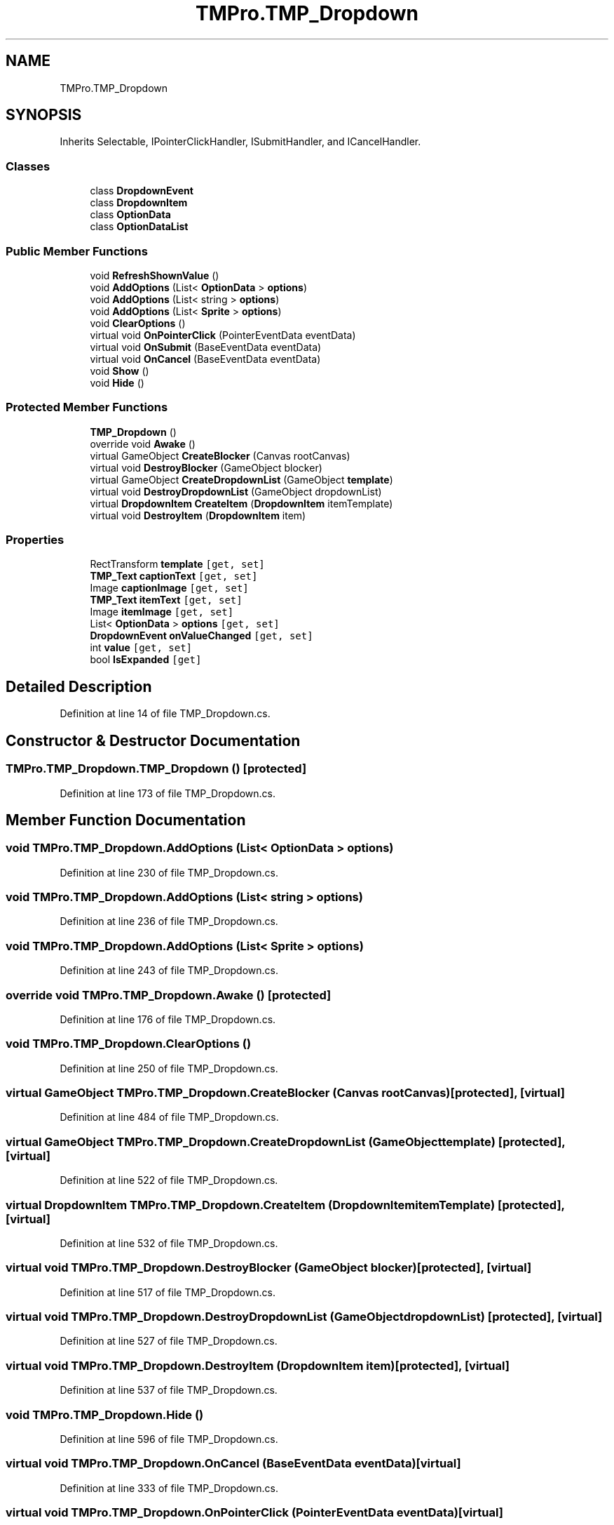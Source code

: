 .TH "TMPro.TMP_Dropdown" 3 "Sat Jul 20 2019" "Version https://github.com/Saurabhbagh/Multi-User-VR-Viewer--10th-July/" "Multi User Vr Viewer" \" -*- nroff -*-
.ad l
.nh
.SH NAME
TMPro.TMP_Dropdown
.SH SYNOPSIS
.br
.PP
.PP
Inherits Selectable, IPointerClickHandler, ISubmitHandler, and ICancelHandler\&.
.SS "Classes"

.in +1c
.ti -1c
.RI "class \fBDropdownEvent\fP"
.br
.ti -1c
.RI "class \fBDropdownItem\fP"
.br
.ti -1c
.RI "class \fBOptionData\fP"
.br
.ti -1c
.RI "class \fBOptionDataList\fP"
.br
.in -1c
.SS "Public Member Functions"

.in +1c
.ti -1c
.RI "void \fBRefreshShownValue\fP ()"
.br
.ti -1c
.RI "void \fBAddOptions\fP (List< \fBOptionData\fP > \fBoptions\fP)"
.br
.ti -1c
.RI "void \fBAddOptions\fP (List< string > \fBoptions\fP)"
.br
.ti -1c
.RI "void \fBAddOptions\fP (List< \fBSprite\fP > \fBoptions\fP)"
.br
.ti -1c
.RI "void \fBClearOptions\fP ()"
.br
.ti -1c
.RI "virtual void \fBOnPointerClick\fP (PointerEventData eventData)"
.br
.ti -1c
.RI "virtual void \fBOnSubmit\fP (BaseEventData eventData)"
.br
.ti -1c
.RI "virtual void \fBOnCancel\fP (BaseEventData eventData)"
.br
.ti -1c
.RI "void \fBShow\fP ()"
.br
.ti -1c
.RI "void \fBHide\fP ()"
.br
.in -1c
.SS "Protected Member Functions"

.in +1c
.ti -1c
.RI "\fBTMP_Dropdown\fP ()"
.br
.ti -1c
.RI "override void \fBAwake\fP ()"
.br
.ti -1c
.RI "virtual GameObject \fBCreateBlocker\fP (Canvas rootCanvas)"
.br
.ti -1c
.RI "virtual void \fBDestroyBlocker\fP (GameObject blocker)"
.br
.ti -1c
.RI "virtual GameObject \fBCreateDropdownList\fP (GameObject \fBtemplate\fP)"
.br
.ti -1c
.RI "virtual void \fBDestroyDropdownList\fP (GameObject dropdownList)"
.br
.ti -1c
.RI "virtual \fBDropdownItem\fP \fBCreateItem\fP (\fBDropdownItem\fP itemTemplate)"
.br
.ti -1c
.RI "virtual void \fBDestroyItem\fP (\fBDropdownItem\fP item)"
.br
.in -1c
.SS "Properties"

.in +1c
.ti -1c
.RI "RectTransform \fBtemplate\fP\fC [get, set]\fP"
.br
.ti -1c
.RI "\fBTMP_Text\fP \fBcaptionText\fP\fC [get, set]\fP"
.br
.ti -1c
.RI "Image \fBcaptionImage\fP\fC [get, set]\fP"
.br
.ti -1c
.RI "\fBTMP_Text\fP \fBitemText\fP\fC [get, set]\fP"
.br
.ti -1c
.RI "Image \fBitemImage\fP\fC [get, set]\fP"
.br
.ti -1c
.RI "List< \fBOptionData\fP > \fBoptions\fP\fC [get, set]\fP"
.br
.ti -1c
.RI "\fBDropdownEvent\fP \fBonValueChanged\fP\fC [get, set]\fP"
.br
.ti -1c
.RI "int \fBvalue\fP\fC [get, set]\fP"
.br
.ti -1c
.RI "bool \fBIsExpanded\fP\fC [get]\fP"
.br
.in -1c
.SH "Detailed Description"
.PP 
Definition at line 14 of file TMP_Dropdown\&.cs\&.
.SH "Constructor & Destructor Documentation"
.PP 
.SS "TMPro\&.TMP_Dropdown\&.TMP_Dropdown ()\fC [protected]\fP"

.PP
Definition at line 173 of file TMP_Dropdown\&.cs\&.
.SH "Member Function Documentation"
.PP 
.SS "void TMPro\&.TMP_Dropdown\&.AddOptions (List< \fBOptionData\fP > options)"

.PP
Definition at line 230 of file TMP_Dropdown\&.cs\&.
.SS "void TMPro\&.TMP_Dropdown\&.AddOptions (List< string > options)"

.PP
Definition at line 236 of file TMP_Dropdown\&.cs\&.
.SS "void TMPro\&.TMP_Dropdown\&.AddOptions (List< \fBSprite\fP > options)"

.PP
Definition at line 243 of file TMP_Dropdown\&.cs\&.
.SS "override void TMPro\&.TMP_Dropdown\&.Awake ()\fC [protected]\fP"

.PP
Definition at line 176 of file TMP_Dropdown\&.cs\&.
.SS "void TMPro\&.TMP_Dropdown\&.ClearOptions ()"

.PP
Definition at line 250 of file TMP_Dropdown\&.cs\&.
.SS "virtual GameObject TMPro\&.TMP_Dropdown\&.CreateBlocker (Canvas rootCanvas)\fC [protected]\fP, \fC [virtual]\fP"

.PP
Definition at line 484 of file TMP_Dropdown\&.cs\&.
.SS "virtual GameObject TMPro\&.TMP_Dropdown\&.CreateDropdownList (GameObject template)\fC [protected]\fP, \fC [virtual]\fP"

.PP
Definition at line 522 of file TMP_Dropdown\&.cs\&.
.SS "virtual \fBDropdownItem\fP TMPro\&.TMP_Dropdown\&.CreateItem (\fBDropdownItem\fP itemTemplate)\fC [protected]\fP, \fC [virtual]\fP"

.PP
Definition at line 532 of file TMP_Dropdown\&.cs\&.
.SS "virtual void TMPro\&.TMP_Dropdown\&.DestroyBlocker (GameObject blocker)\fC [protected]\fP, \fC [virtual]\fP"

.PP
Definition at line 517 of file TMP_Dropdown\&.cs\&.
.SS "virtual void TMPro\&.TMP_Dropdown\&.DestroyDropdownList (GameObject dropdownList)\fC [protected]\fP, \fC [virtual]\fP"

.PP
Definition at line 527 of file TMP_Dropdown\&.cs\&.
.SS "virtual void TMPro\&.TMP_Dropdown\&.DestroyItem (\fBDropdownItem\fP item)\fC [protected]\fP, \fC [virtual]\fP"

.PP
Definition at line 537 of file TMP_Dropdown\&.cs\&.
.SS "void TMPro\&.TMP_Dropdown\&.Hide ()"

.PP
Definition at line 596 of file TMP_Dropdown\&.cs\&.
.SS "virtual void TMPro\&.TMP_Dropdown\&.OnCancel (BaseEventData eventData)\fC [virtual]\fP"

.PP
Definition at line 333 of file TMP_Dropdown\&.cs\&.
.SS "virtual void TMPro\&.TMP_Dropdown\&.OnPointerClick (PointerEventData eventData)\fC [virtual]\fP"

.PP
Definition at line 323 of file TMP_Dropdown\&.cs\&.
.SS "virtual void TMPro\&.TMP_Dropdown\&.OnSubmit (BaseEventData eventData)\fC [virtual]\fP"

.PP
Definition at line 328 of file TMP_Dropdown\&.cs\&.
.SS "void TMPro\&.TMP_Dropdown\&.RefreshShownValue ()"

.PP
Definition at line 205 of file TMP_Dropdown\&.cs\&.
.SS "void TMPro\&.TMP_Dropdown\&.Show ()"

.PP
Definition at line 346 of file TMP_Dropdown\&.cs\&.
.SH "Property Documentation"
.PP 
.SS "Image TMPro\&.TMP_Dropdown\&.captionImage\fC [get]\fP, \fC [set]\fP"

.PP
Definition at line 106 of file TMP_Dropdown\&.cs\&.
.SS "\fBTMP_Text\fP TMPro\&.TMP_Dropdown\&.captionText\fC [get]\fP, \fC [set]\fP"

.PP
Definition at line 102 of file TMP_Dropdown\&.cs\&.
.SS "bool TMPro\&.TMP_Dropdown\&.IsExpanded\fC [get]\fP"

.PP
Definition at line 171 of file TMP_Dropdown\&.cs\&.
.SS "Image TMPro\&.TMP_Dropdown\&.itemImage\fC [get]\fP, \fC [set]\fP"

.PP
Definition at line 116 of file TMP_Dropdown\&.cs\&.
.SS "\fBTMP_Text\fP TMPro\&.TMP_Dropdown\&.itemText\fC [get]\fP, \fC [set]\fP"

.PP
Definition at line 112 of file TMP_Dropdown\&.cs\&.
.SS "\fBDropdownEvent\fP TMPro\&.TMP_Dropdown\&.onValueChanged\fC [get]\fP, \fC [set]\fP"

.PP
Definition at line 140 of file TMP_Dropdown\&.cs\&.
.SS "List<\fBOptionData\fP> TMPro\&.TMP_Dropdown\&.options\fC [get]\fP, \fC [set]\fP"

.PP
Definition at line 130 of file TMP_Dropdown\&.cs\&.
.SS "RectTransform TMPro\&.TMP_Dropdown\&.template\fC [get]\fP, \fC [set]\fP"

.PP
Definition at line 97 of file TMP_Dropdown\&.cs\&.
.SS "int TMPro\&.TMP_Dropdown\&.value\fC [get]\fP, \fC [set]\fP"

.PP
Definition at line 152 of file TMP_Dropdown\&.cs\&.

.SH "Author"
.PP 
Generated automatically by Doxygen for Multi User Vr Viewer from the source code\&.
